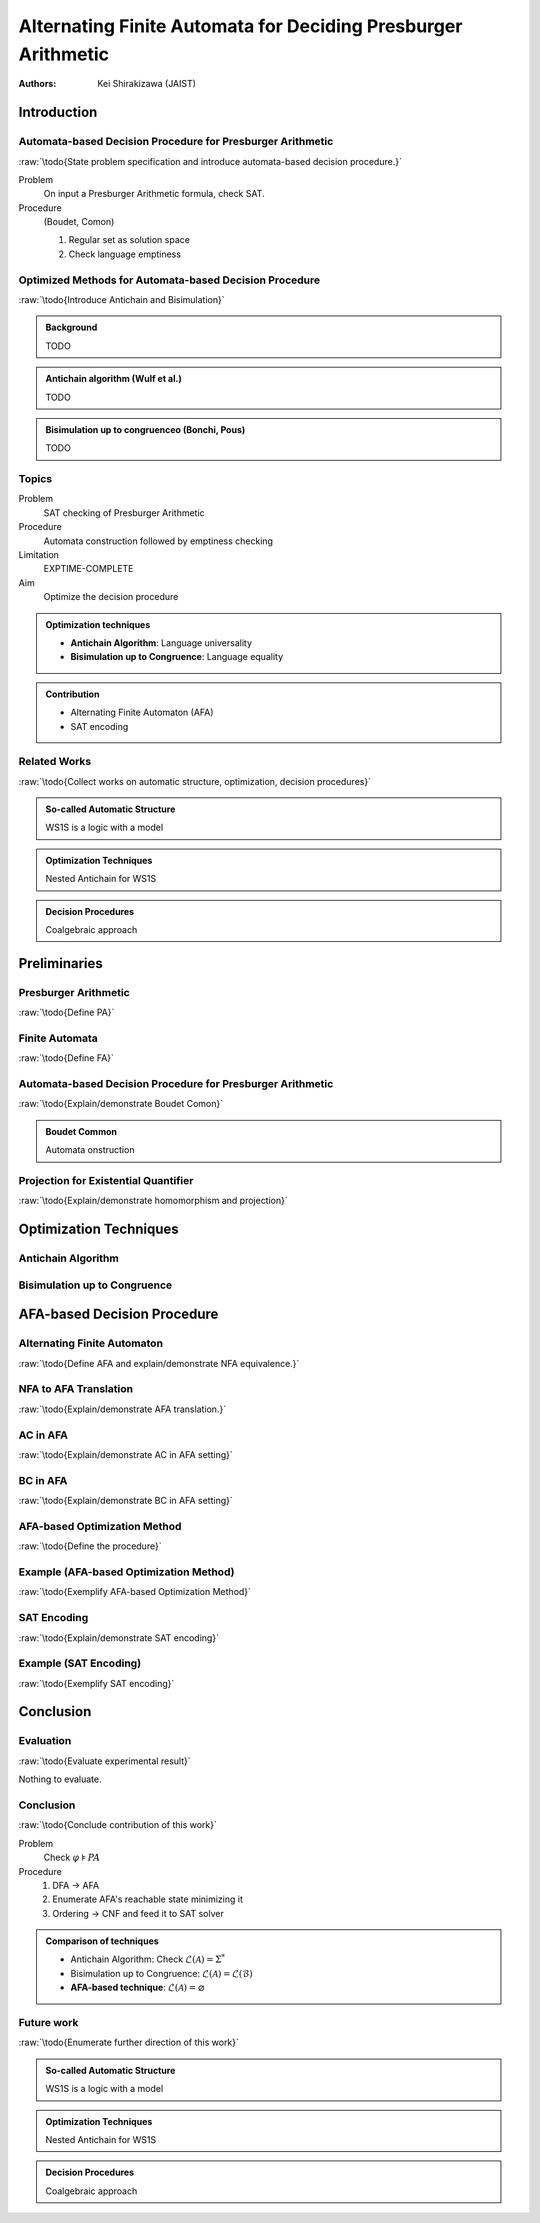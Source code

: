 ####################################################################
Alternating Finite Automata for Deciding Presburger Arithmetic
####################################################################

:Authors: - Kei Shirakizawa (JAIST)

.. role:: raw(raw)
   :format: latex

.. default-role:: math

.. Copy & Paste Work
   docs/notebook/src/i513/trs_48.org
   docs/notebook/src/i513/tseitin.org
   externalfile:drive-f17f12fadca928148afe7b3620738e10fd62afc6/root/misc/0822_dentrance_exam.pdf

Introduction
=============================

Automata-based Decision Procedure for Presburger Arithmetic
--------------------------------------------------------------------
:raw:`\todo{State problem specification and introduce automata-based 
decision procedure.}`

Problem
  On input a Presburger Arithmetic formula, check SAT.

Procedure
  (Boudet, Comon)

  #. Regular set as solution space
  #. Check language emptiness

.. raw:: latex

   \begin{theorem}[Boudet, Comon]
       The automaton algorithm decides Presburger arithmetic in triple 
       exponential time.
   \end{theorem}


Optimized Methods for Automata-based Decision Procedure
--------------------------------------------------------------------
:raw:`\todo{Introduce Antichain and Bisimulation}`

.. admonition:: Background

   TODO

.. admonition:: Antichain algorithm (Wulf et al.)

   TODO

.. admonition:: Bisimulation up to congruenceo (Bonchi, Pous)

   TODO

Topics
-----------------------------

Problem
  SAT checking of Presburger Arithmetic

Procedure
  Automata construction followed by emptiness checking

Limitation
  EXPTIME-COMPLETE

Aim
  Optimize the decision procedure

.. admonition:: Optimization techniques

   - **Antichain Algorithm**: Language universality
   - **Bisimulation up to Congruence**: Language equality

.. admonition:: Contribution

   - Alternating Finite Automaton (AFA)
   - SAT encoding

Related Works
-----------------------------
:raw:`\todo{Collect works on automatic structure, optimization, 
decision procedures}`

.. admonition:: So-called Automatic Structure

   WS1S is a logic with a model

.. admonition:: Optimization Techniques

   Nested Antichain for WS1S

.. admonition:: Decision Procedures

   Coalgebraic approach

Preliminaries
=============================

Presburger Arithmetic
-----------------------------
:raw:`\todo{Define PA}`  

.. Comment `\forall x \ldotp` and `\exists y \ldotp`.

.. raw:: latex

  \begin{example}[Presburger Arithmetic]
       \todo{Show example}
  \end{example}

Finite Automata
-----------------------------
:raw:`\todo{Define FA}`  

.. raw:: latex

   \begin{definition}[NFA]
       \todo{Define NFA}
   \end{definition}

   \begin{example}[NFA]
       \todo{Show example}
   \end{example}

Automata-based Decision Procedure for Presburger Arithmetic
--------------------------------------------------------------------
:raw:`\todo{Explain/demonstrate Boudet Comon}`

.. admonition:: Boudet Common

   Automata onstruction

Projection for Existential Quantifier
--------------------------------------------------------------------
:raw:`\todo{Explain/demonstrate homomorphism and projection}`

.. raw:: latex

   \begin{theorem}[Closed under homomorphism]
     A regular language is closed under homomorphism.
   \end{theorem}

Optimization Techniques
=============================

Antichain Algorithm
-----------------------------

.. raw:: latex

   \( \{1, 2, 3,\ \}, \{1, \ , 3, 4 \} and \{1, 2, 3, 4\} \)

.. image:: images/nfa_example.jpg


Bisimulation up to Congruence
-----------------------------

.. raw:: latex

   \( \{1, \ , 3,\ \}, \{1, 2, 3,\ \}, \{1, \ , 3, 4 \} and \{1, 2, 3, 
   4\} \)

.. image:: images/nfa_example.jpg

AFA-based Decision Procedure
=====================================================================

Alternating Finite Automaton
--------------------------------------------------------------------
:raw:`\todo{Define AFA and explain/demonstrate NFA equivalence.}`

NFA to AFA Translation
-----------------------------
:raw:`\todo{Explain/demonstrate AFA translation.}`

AC in AFA
-----------------------------
:raw:`\todo{Explain/demonstrate AC in AFA setting}`

.. raw:: latex

   \( 
       \alpha \equiv q_0[\delta(q_0, a)/q_0, \ldots \delta(q_n, a)/q_n]
   \)
   \( \alpha \Rightarrow \beta \)

BC in AFA
-----------------------------
:raw:`\todo{Explain/demonstrate BC in AFA setting}`

.. raw:: latex

   \( 
       \alpha \equiv q_0[\delta(q_0, a)/q_0, \ldots \delta(q_n, a)/q_n]
   \)
   \( \alpha \vee \gamma \Rightarrow \beta \)

AFA-based Optimization Method
--------------------------------------------------------------------
:raw:`\todo{Define the procedure}`

Example (AFA-based Optimization Method)
--------------------------------------------------------------------
:raw:`\todo{Exemplify AFA-based Optimization Method}`

SAT Encoding
-----------------------------
:raw:`\todo{Explain/demonstrate SAT encoding}`

Example (SAT Encoding)
-----------------------------
:raw:`\todo{Exemplify SAT encoding}`

Conclusion 
=============================

Evaluation
-----------------------------
:raw:`\todo{Evaluate experimental result}`

Nothing to evaluate.

Conclusion
-----------------------------
:raw:`\todo{Conclude contribution of this work}`

Problem
  Check `\varphi \models \mathit{PA}`

Procedure
  #. DFA -> AFA
  #. Enumerate AFA's reachable state minimizing it
  #. Ordering -> CNF and feed it to SAT solver

.. admonition:: Comparison of techniques

   - Antichain Algorithm: Check `\mathcal{L}(\mathcal{A}) = \Sigma^*`
   - Bisimulation up to Congruence: `\mathcal{L}(\mathcal{A}) = \mathcal{L}(\mathcal{B})`
   - **AFA-based technique**: `\mathcal{L}(\mathcal{A}) = \varnothing`

Future work
-----------------------------
:raw:`\todo{Enumerate further direction of this work}`

.. admonition:: So-called Automatic Structure

   WS1S is a logic with a model

.. admonition:: Optimization Techniques

   Nested Antichain for WS1S

.. admonition:: Decision Procedures

   Coalgebraic approach
